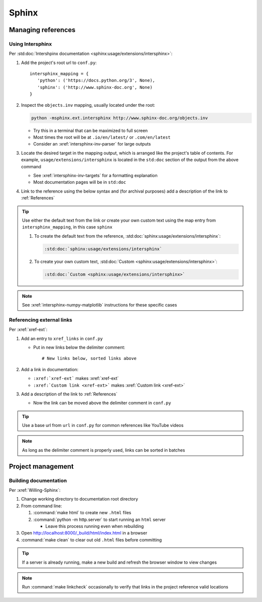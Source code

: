 ######
Sphinx
######


*******************
Managing references
*******************

Using Intersphinx
=================

Per :std:doc:`Intershpinx documentation <sphinx:usage/extensions/intersphinx>`:

#. Add the project's root url to ``conf.py``::

    intersphinx_mapping = {
       'python': ('https://docs.python.org/3', None),
       'sphinx': ('http://www.sphinx-doc.org', None)
    }
#. Inspect the ``objects.inv`` mapping, usually located under the root:

   .. code-block:: none

      python -msphinx.ext.intersphinx http://www.sphinx-doc.org/objects.inv

   * Try this in a terminal that can be maximized to full screen
   * Most times the root will be at ``.io/en/latest/`` or ``.com/en/latest``
   * Consider an :xref:`intersphinx-inv-parser` for large outputs

#. Locate the desired target in the mapping output, which is arranged like the
   project's table of contents. For example, ``usage/extensions/intersphinx``
   is located in the ``std:doc`` section of the output from the above command

   * See :xref:`intersphinx-inv-targets` for a formatting explanation
   * Most documentation pages will be in ``std:doc``

#. Link to the reference using the below syntax and (for archival purposes) add
   a description of the link to :ref:`References`

.. Tip::
   Use either the default text from the link or create your own custom text
   using the map entry from ``intersphinx_mapping``, in this case ``sphinx``

   #. To create the default text from the reference,
      :std:doc:`sphinx:usage/extensions/intersphinx`:

      .. code-block:: rest

          :std:doc:`sphinx:usage/extensions/intersphinx`


   #. To create your own custom text,
      :std:doc:`Custom <sphinx:usage/extensions/intersphinx>`:

      .. code-block:: rest

          :std:doc:`Custom <sphinx:usage/extensions/intersphinx>`

.. Note::
   See :xref:`intersphinx-numpy-matplotlib` instructions for these specific
   cases

Referencing external links
==========================

Per :xref:`xref-ext`:

#. Add an entry to ``xref_links`` in ``conf.py``

   * Put in new links below the delimiter comment::

       # New links below, sorted links above

#. Add a link in documentation:

   * ``:xref:`xref-ext``` makes :xref:`xref-ext`
   * ``:xref:`Custom link <xref-ext>``` makes :xref:`Custom link <xref-ext>`

#. Add a description of the link to :ref:`References`

   * Now the link can be moved above the delimiter comment in ``conf.py``

.. Tip::
   Use a base url from ``url`` in ``conf.py`` for common references like
   YouTube videos

.. Note::
   As long as the delimiter comment is properly used, links can be sorted in
   batches


******************
Project management
******************

Building documentation
======================

Per :xref:`Willing-Sphinx`:

#. Change working directory to documentation root directory
#. From command line:

   #. :command:`make html` to create new ``.html`` files
   #. :command:`python -m http.server` to start running an ``html`` server

      * Leave this process running even when rebuilding

#. Open http://localhost:8000/_build/html/index.html in a browser
#. :command:`make clean` to clear out old ``.html`` files before committing

.. Tip::
   If a server is already running, make a new build and refresh the browser
   window to view changes

.. Note::
   Run :command:`make linkcheck` occasionally to verify that links in the project
   reference valid locations